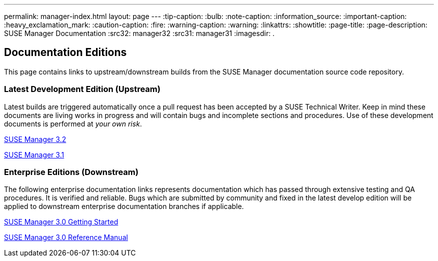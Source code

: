 ---
permalink: manager-index.html
layout: page
---
ifdef::env-github,backend-html5,backend-docbook5[]
//Admonitions
:tip-caption: :bulb:
:note-caption: :information_source:
:important-caption: :heavy_exclamation_mark:
:caution-caption: :fire:
:warning-caption: :warning:
:linkattrs:
endif::[]
:showtitle:
:page-title:
:page-description: SUSE Manager Documentation
:src32: manager32
:src31: manager31
:imagesdir: .

== Documentation Editions


//[IMPORTANT]
//.Start contributing now!
//====
//Docs up-to-date in minutes not months. ROCK ON!

//Thank you for your time! Any questions?
//====


This page contains links to upstream/downstream builds from the SUSE Manager documentation source code repository.

=== Latest Development Edition (Upstream)

Latest builds are triggered automatically once a pull request has been accepted by a SUSE Technical Writer. Keep in mind these documents are living works in progress and will contain bugs and incomplete sections and procedures. Use of these development documents is performed at _your own risk_.

<<manager32/MAIN-manager.adoc#main-manager, SUSE Manager 3.2>>

<<manager31/manager31-index.adoc#manager31-index, SUSE Manager 3.1>>

=== Enterprise Editions (Downstream)

The following enterprise documentation links represents documentation which has passed through extensive testing and QA procedures. It is verified and reliable. Bugs which are submitted by community and fixed in the latest develop edition will be applied to downstream enterprise documentation branches if applicable.


https://www.suse.com/documentation/suse-manager-3/book_suma3_quickstart_3/data/quickstart_chapt_overview_requirements.html[SUSE Manager 3.0 Getting Started, role="external", window="_blank"]

https://www.suse.com/documentation/suse-manager-3/book_suma_reference_manual_3/data/book_suma_reference_manual_3.html[SUSE Manager 3.0 Reference Manual, role="external", window="_blank"]
